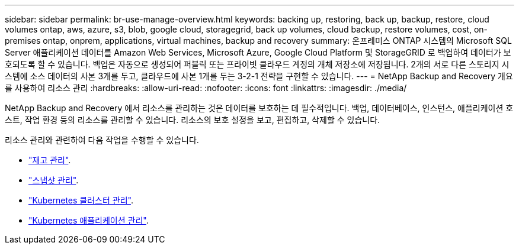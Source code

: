 ---
sidebar: sidebar 
permalink: br-use-manage-overview.html 
keywords: backing up, restoring, back up, backup, restore, cloud volumes ontap, aws, azure, s3, blob, google cloud, storagegrid, back up volumes, cloud backup, restore volumes, cost, on-premises ontap, onprem, applications, virtual machines, backup and recovery 
summary: 온프레미스 ONTAP 시스템의 Microsoft SQL Server 애플리케이션 데이터를 Amazon Web Services, Microsoft Azure, Google Cloud Platform 및 StorageGRID 로 백업하여 데이터가 보호되도록 할 수 있습니다. 백업은 자동으로 생성되어 퍼블릭 또는 프라이빗 클라우드 계정의 개체 저장소에 저장됩니다.  2개의 서로 다른 스토리지 시스템에 소스 데이터의 사본 3개를 두고, 클라우드에 사본 1개를 두는 3-2-1 전략을 구현할 수 있습니다. 
---
= NetApp Backup and Recovery 개요를 사용하여 리소스 관리
:hardbreaks:
:allow-uri-read: 
:nofooter: 
:icons: font
:linkattrs: 
:imagesdir: ./media/


[role="lead"]
NetApp Backup and Recovery 에서 리소스를 관리하는 것은 데이터를 보호하는 데 필수적입니다.  백업, 데이터베이스, 인스턴스, 애플리케이션 호스트, 작업 환경 등의 리소스를 관리할 수 있습니다.  리소스의 보호 설정을 보고, 편집하고, 삭제할 수 있습니다.

리소스 관리와 관련하여 다음 작업을 수행할 수 있습니다.

* link:br-use-manage-inventory.html["재고 관리"].
* link:br-use-manage-snapshots.html["스냅샷 관리"].
* link:br-use-manage-kubernetes-clusters.html["Kubernetes 클러스터 관리"].
* link:br-use-manage-kubernetes-applications.html["Kubernetes 애플리케이션 관리"].

